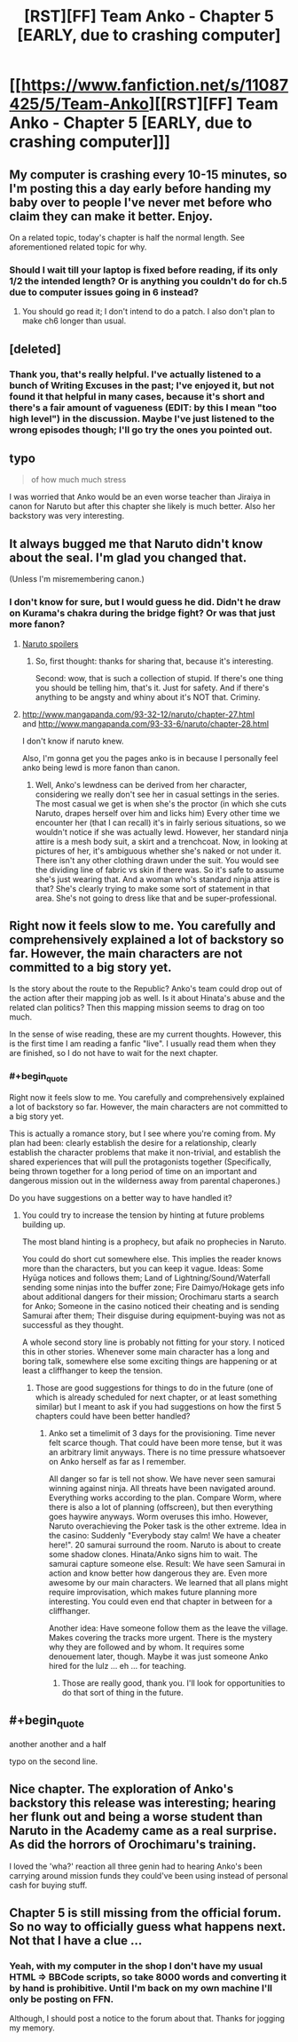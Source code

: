 #+TITLE: [RST][FF] Team Anko - Chapter 5 [EARLY, due to crashing computer]

* [[https://www.fanfiction.net/s/11087425/5/Team-Anko][[RST][FF] Team Anko - Chapter 5 [EARLY, due to crashing computer]]]
:PROPERTIES:
:Author: eaglejarl
:Score: 17
:DateUnix: 1427543924.0
:END:

** My computer is crashing every 10-15 minutes, so I'm posting this a day early before handing my baby over to people I've never met before who claim they can make it better. Enjoy.

On a related topic, today's chapter is half the normal length. See aforementioned related topic for why.
:PROPERTIES:
:Author: eaglejarl
:Score: 3
:DateUnix: 1427543983.0
:END:

*** Should I wait till your laptop is fixed before reading, if its only 1/2 the intended length? Or is anything you couldn't do for ch.5 due to computer issues going in 6 instead?
:PROPERTIES:
:Author: liamash3
:Score: 1
:DateUnix: 1427548813.0
:END:

**** You should go read it; I don't intend to do a patch. I also don't plan to make ch6 longer than usual.
:PROPERTIES:
:Author: eaglejarl
:Score: 2
:DateUnix: 1427549370.0
:END:


** [deleted]
:PROPERTIES:
:Score: 2
:DateUnix: 1427769390.0
:END:

*** Thank you, that's really helpful. I've actually listened to a bunch of Writing Excuses in the past; I've enjoyed it, but not found it that helpful in many cases, because it's short and there's a fair amount of vagueness (EDIT: by this I mean "too high level") in the discussion. Maybe I've just listened to the wrong episodes though; I'll go try the ones you pointed out.
:PROPERTIES:
:Author: eaglejarl
:Score: 1
:DateUnix: 1427772648.0
:END:


** typo

#+begin_quote
  of how much much stress
#+end_quote

I was worried that Anko would be an even worse teacher than Jiraiya in canon for Naruto but after this chapter she likely is much better. Also her backstory was very interesting.
:PROPERTIES:
:Author: DrunkenQuetzalcoatl
:Score: 2
:DateUnix: 1427557150.0
:END:


** It always bugged me that Naruto didn't know about the seal. I'm glad you changed that.

(Unless I'm misremembering canon.)
:PROPERTIES:
:Author: actually_just_idiot
:Score: 2
:DateUnix: 1427584273.0
:END:

*** I don't know for sure, but I would guess he did. Didn't he draw on Kurama's chakra during the bridge fight? Or was that just more fanon?
:PROPERTIES:
:Author: eaglejarl
:Score: 1
:DateUnix: 1427585798.0
:END:

**** [[#s][Naruto spoilers]]
:PROPERTIES:
:Author: WriterBen01
:Score: 2
:DateUnix: 1427639185.0
:END:

***** So, first thought: thanks for sharing that, because it's interesting.

Second: wow, that is such a collection of stupid. If there's one thing you should be telling him, that's it. Just for safety. And if there's anything to be angsty and whiny about it's NOT that. Criminy.
:PROPERTIES:
:Author: eaglejarl
:Score: 2
:DateUnix: 1427645121.0
:END:


**** [[http://www.mangapanda.com/93-32-12/naruto/chapter-27.html]]\\
and [[http://www.mangapanda.com/93-33-6/naruto/chapter-28.html]]

I don't know if naruto knew.

Also, I'm gonna get you the pages anko is in because I personally feel anko being lewd is more fanon than canon.
:PROPERTIES:
:Author: scooterboo2
:Score: 1
:DateUnix: 1427587442.0
:END:

***** Well, Anko's lewdness can be derived from her character, considering we really don't see her in casual settings in the series. The most casual we get is when she's the proctor (in which she cuts Naruto, drapes herself over him and licks him) Every other time we encounter her (that I can recall) it's in fairly serious situations, so we wouldn't notice if she was actually lewd. However, her standard ninja attire is a mesh body suit, a skirt and a trenchcoat. Now, in looking at pictures of her, it's ambiguous whether she's naked or not under it. There isn't any other clothing drawn under the suit. You would see the dividing line of fabric vs skin if there was. So it's safe to assume she's just wearing that. And a woman who's standard ninja attire is that? She's clearly trying to make some sort of statement in that area. She's not going to dress like that and be super-professional.
:PROPERTIES:
:Author: Kishoto
:Score: 3
:DateUnix: 1427600599.0
:END:


** Right now it feels slow to me. You carefully and comprehensively explained a lot of backstory so far. However, the main characters are not committed to a big story yet.

Is the story about the route to the Republic? Anko's team could drop out of the action after their mapping job as well. Is it about Hinata's abuse and the related clan politics? Then this mapping mission seems to drag on too much.

In the sense of wise reading, these are my current thoughts. However, this is the first time I am reading a fanfic "live". I usually read them when they are finished, so I do not have to wait for the next chapter.
:PROPERTIES:
:Author: qznc
:Score: 2
:DateUnix: 1427789370.0
:END:

*** #+begin_quote
  Right now it feels slow to me. You carefully and comprehensively explained a lot of backstory so far. However, the main characters are not committed to a big story yet.
#+end_quote

This is actually a romance story, but I see where you're coming from. My plan had been: clearly establish the desire for a relationship, clearly establish the character problems that make it non-trivial, and establish the shared experiences that will pull the protagonists together (Specifically, being thrown together for a long period of time on an important and dangerous mission out in the wilderness away from parental chaperones.)

Do you have suggestions on a better way to have handled it?
:PROPERTIES:
:Author: eaglejarl
:Score: 2
:DateUnix: 1427792958.0
:END:

**** You could try to increase the tension by hinting at future problems building up.

The most bland hinting is a prophecy, but afaik no prophecies in Naruto.

You could do short cut somewhere else. This implies the reader knows more than the characters, but you can keep it vague. Ideas: Some Hyūga notices and follows them; Land of Lightning/Sound/Waterfall sending some ninjas into the buffer zone; Fire Daimyo/Hokage gets info about additional dangers for their mission; Orochimaru starts a search for Anko; Someone in the casino noticed their cheating and is sending Samurai after them; Their disguise during equipment-buying was not as successful as they thought.

A whole second story line is probably not fitting for your story. I noticed this in other stories. Whenever some main character has a long and boring talk, somewhere else some exciting things are happening or at least a cliffhanger to keep the tension.
:PROPERTIES:
:Author: qznc
:Score: 2
:DateUnix: 1427794168.0
:END:

***** Those are good suggestions for things to do in the future (one of which is already scheduled for next chapter, or at least something similar) but I meant to ask if you had suggestions on how the first 5 chapters could have been better handled?
:PROPERTIES:
:Author: eaglejarl
:Score: 1
:DateUnix: 1427795998.0
:END:

****** Anko set a timelimit of 3 days for the provisioning. Time never felt scarce though. That could have been more tense, but it was an arbitrary limit anyways. There is no time pressure whatsoever on Anko herself as far as I remember.

All danger so far is tell not show. We have never seen samurai winning against ninja. All threats have been navigated around. Everything works according to the plan. Compare Worm, where there is also a lot of planning (offscreen), but then everything goes haywire anyways. Worm overuses this imho. However, Naruto overachieving the Poker task is the other extreme. Idea in the casino: Suddenly "Everybody stay calm! We have a cheater here!". 20 samurai surround the room. Naruto is about to create some shadow clones. Hinata/Anko signs him to wait. The samurai capture someone else. Result: We have seen Samurai in action and know better how dangerous they are. Even more awesome by our main characters. We learned that all plans might require improvisation, which makes future planning more interesting. You could even end that chapter in between for a cliffhanger.

Another idea: Have someone follow them as the leave the village. Makes covering the tracks more urgent. There is the mystery why they are followed and by whom. It requires some denouement later, though. Maybe it was just someone Anko hired for the lulz ... eh ... for teaching.
:PROPERTIES:
:Author: qznc
:Score: 2
:DateUnix: 1427802047.0
:END:

******* Those are really good, thank you. I'll look for opportunities to do that sort of thing in the future.
:PROPERTIES:
:Author: eaglejarl
:Score: 1
:DateUnix: 1427805353.0
:END:


** #+begin_quote
  another another and a half
#+end_quote

typo on the second line.
:PROPERTIES:
:Author: SometimesATroll
:Score: 1
:DateUnix: 1427561511.0
:END:


** Nice chapter. The exploration of Anko's backstory this release was interesting; hearing her flunk out and being a worse student than Naruto in the Academy came as a real surprise. As did the horrors of Orochimaru's training.

I loved the 'wha?' reaction all three genin had to hearing Anko's been carrying around mission funds they could've been using instead of personal cash for buying stuff.
:PROPERTIES:
:Author: liamash3
:Score: 1
:DateUnix: 1427661922.0
:END:


** Chapter 5 is still missing from the official forum. So no way to officially guess what happens next. Not that I have a clue ...
:PROPERTIES:
:Author: qznc
:Score: 1
:DateUnix: 1427789494.0
:END:

*** Yeah, with my computer in the shop I don't have my usual HTML => BBCode scripts, so take 8000 words and converting it by hand is prohibitive. Until I'm back on my own machine I'll only be posting on FFN.

Although, I should post a notice to the forum about that. Thanks for jogging my memory.
:PROPERTIES:
:Author: eaglejarl
:Score: 1
:DateUnix: 1427793245.0
:END:
